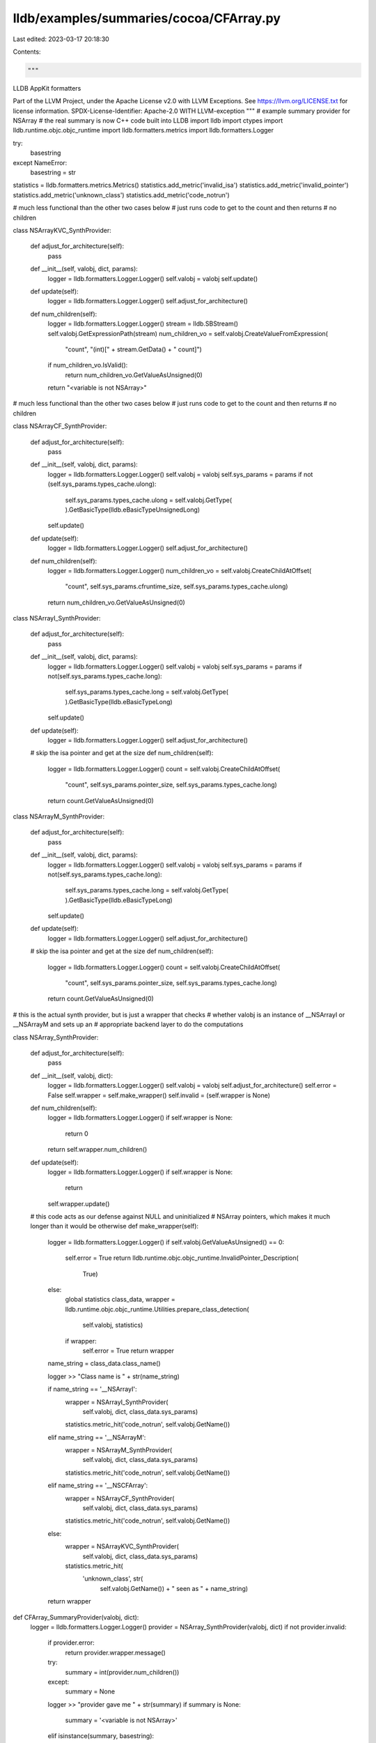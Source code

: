 lldb/examples/summaries/cocoa/CFArray.py
========================================

Last edited: 2023-03-17 20:18:30

Contents:

.. code-block:: py

    """
LLDB AppKit formatters

Part of the LLVM Project, under the Apache License v2.0 with LLVM Exceptions.
See https://llvm.org/LICENSE.txt for license information.
SPDX-License-Identifier: Apache-2.0 WITH LLVM-exception
"""
# example summary provider for NSArray
# the real summary is now C++ code built into LLDB
import lldb
import ctypes
import lldb.runtime.objc.objc_runtime
import lldb.formatters.metrics
import lldb.formatters.Logger

try:
    basestring
except NameError:
    basestring = str

statistics = lldb.formatters.metrics.Metrics()
statistics.add_metric('invalid_isa')
statistics.add_metric('invalid_pointer')
statistics.add_metric('unknown_class')
statistics.add_metric('code_notrun')

# much less functional than the other two cases below
# just runs code to get to the count and then returns
# no children


class NSArrayKVC_SynthProvider:

    def adjust_for_architecture(self):
        pass

    def __init__(self, valobj, dict, params):
        logger = lldb.formatters.Logger.Logger()
        self.valobj = valobj
        self.update()

    def update(self):
        logger = lldb.formatters.Logger.Logger()
        self.adjust_for_architecture()

    def num_children(self):
        logger = lldb.formatters.Logger.Logger()
        stream = lldb.SBStream()
        self.valobj.GetExpressionPath(stream)
        num_children_vo = self.valobj.CreateValueFromExpression(
            "count", "(int)[" + stream.GetData() + " count]")
        if num_children_vo.IsValid():
            return num_children_vo.GetValueAsUnsigned(0)
        return "<variable is not NSArray>"

# much less functional than the other two cases below
# just runs code to get to the count and then returns
# no children


class NSArrayCF_SynthProvider:

    def adjust_for_architecture(self):
        pass

    def __init__(self, valobj, dict, params):
        logger = lldb.formatters.Logger.Logger()
        self.valobj = valobj
        self.sys_params = params
        if not (self.sys_params.types_cache.ulong):
            self.sys_params.types_cache.ulong = self.valobj.GetType(
            ).GetBasicType(lldb.eBasicTypeUnsignedLong)
        self.update()

    def update(self):
        logger = lldb.formatters.Logger.Logger()
        self.adjust_for_architecture()

    def num_children(self):
        logger = lldb.formatters.Logger.Logger()
        num_children_vo = self.valobj.CreateChildAtOffset(
            "count", self.sys_params.cfruntime_size, self.sys_params.types_cache.ulong)
        return num_children_vo.GetValueAsUnsigned(0)


class NSArrayI_SynthProvider:

    def adjust_for_architecture(self):
        pass

    def __init__(self, valobj, dict, params):
        logger = lldb.formatters.Logger.Logger()
        self.valobj = valobj
        self.sys_params = params
        if not(self.sys_params.types_cache.long):
            self.sys_params.types_cache.long = self.valobj.GetType(
            ).GetBasicType(lldb.eBasicTypeLong)
        self.update()

    def update(self):
        logger = lldb.formatters.Logger.Logger()
        self.adjust_for_architecture()

    # skip the isa pointer and get at the size
    def num_children(self):
        logger = lldb.formatters.Logger.Logger()
        count = self.valobj.CreateChildAtOffset(
            "count",
            self.sys_params.pointer_size,
            self.sys_params.types_cache.long)
        return count.GetValueAsUnsigned(0)


class NSArrayM_SynthProvider:

    def adjust_for_architecture(self):
        pass

    def __init__(self, valobj, dict, params):
        logger = lldb.formatters.Logger.Logger()
        self.valobj = valobj
        self.sys_params = params
        if not(self.sys_params.types_cache.long):
            self.sys_params.types_cache.long = self.valobj.GetType(
            ).GetBasicType(lldb.eBasicTypeLong)
        self.update()

    def update(self):
        logger = lldb.formatters.Logger.Logger()
        self.adjust_for_architecture()

    # skip the isa pointer and get at the size
    def num_children(self):
        logger = lldb.formatters.Logger.Logger()
        count = self.valobj.CreateChildAtOffset(
            "count",
            self.sys_params.pointer_size,
            self.sys_params.types_cache.long)
        return count.GetValueAsUnsigned(0)

# this is the actual synth provider, but is just a wrapper that checks
# whether valobj is an instance of __NSArrayI or __NSArrayM and sets up an
# appropriate backend layer to do the computations


class NSArray_SynthProvider:

    def adjust_for_architecture(self):
        pass

    def __init__(self, valobj, dict):
        logger = lldb.formatters.Logger.Logger()
        self.valobj = valobj
        self.adjust_for_architecture()
        self.error = False
        self.wrapper = self.make_wrapper()
        self.invalid = (self.wrapper is None)

    def num_children(self):
        logger = lldb.formatters.Logger.Logger()
        if self.wrapper is None:
            return 0
        return self.wrapper.num_children()

    def update(self):
        logger = lldb.formatters.Logger.Logger()
        if self.wrapper is None:
            return
        self.wrapper.update()

    # this code acts as our defense against NULL and uninitialized
    # NSArray pointers, which makes it much longer than it would be otherwise
    def make_wrapper(self):
        logger = lldb.formatters.Logger.Logger()
        if self.valobj.GetValueAsUnsigned() == 0:
            self.error = True
            return lldb.runtime.objc.objc_runtime.InvalidPointer_Description(
                True)
        else:
            global statistics
            class_data, wrapper = lldb.runtime.objc.objc_runtime.Utilities.prepare_class_detection(
                self.valobj, statistics)
            if wrapper:
                self.error = True
                return wrapper

        name_string = class_data.class_name()

        logger >> "Class name is " + str(name_string)

        if name_string == '__NSArrayI':
            wrapper = NSArrayI_SynthProvider(
                self.valobj, dict, class_data.sys_params)
            statistics.metric_hit('code_notrun', self.valobj.GetName())
        elif name_string == '__NSArrayM':
            wrapper = NSArrayM_SynthProvider(
                self.valobj, dict, class_data.sys_params)
            statistics.metric_hit('code_notrun', self.valobj.GetName())
        elif name_string == '__NSCFArray':
            wrapper = NSArrayCF_SynthProvider(
                self.valobj, dict, class_data.sys_params)
            statistics.metric_hit('code_notrun', self.valobj.GetName())
        else:
            wrapper = NSArrayKVC_SynthProvider(
                self.valobj, dict, class_data.sys_params)
            statistics.metric_hit(
                'unknown_class', str(
                    self.valobj.GetName()) + " seen as " + name_string)
        return wrapper


def CFArray_SummaryProvider(valobj, dict):
    logger = lldb.formatters.Logger.Logger()
    provider = NSArray_SynthProvider(valobj, dict)
    if not provider.invalid:
        if provider.error:
            return provider.wrapper.message()
        try:
            summary = int(provider.num_children())
        except:
            summary = None
        logger >> "provider gave me " + str(summary)
        if summary is None:
            summary = '<variable is not NSArray>'
        elif isinstance(summary, basestring):
            pass
        else:
            # we format it like it were a CFString to make it look the same as
            # the summary from Xcode
            summary = '@"' + str(summary) + \
                (" objects" if summary != 1 else " object") + '"'
        return summary
    return 'Summary Unavailable'


def __lldb_init_module(debugger, dict):
    debugger.HandleCommand(
        "type summary add -F CFArray.CFArray_SummaryProvider NSArray CFArrayRef CFMutableArrayRef")


